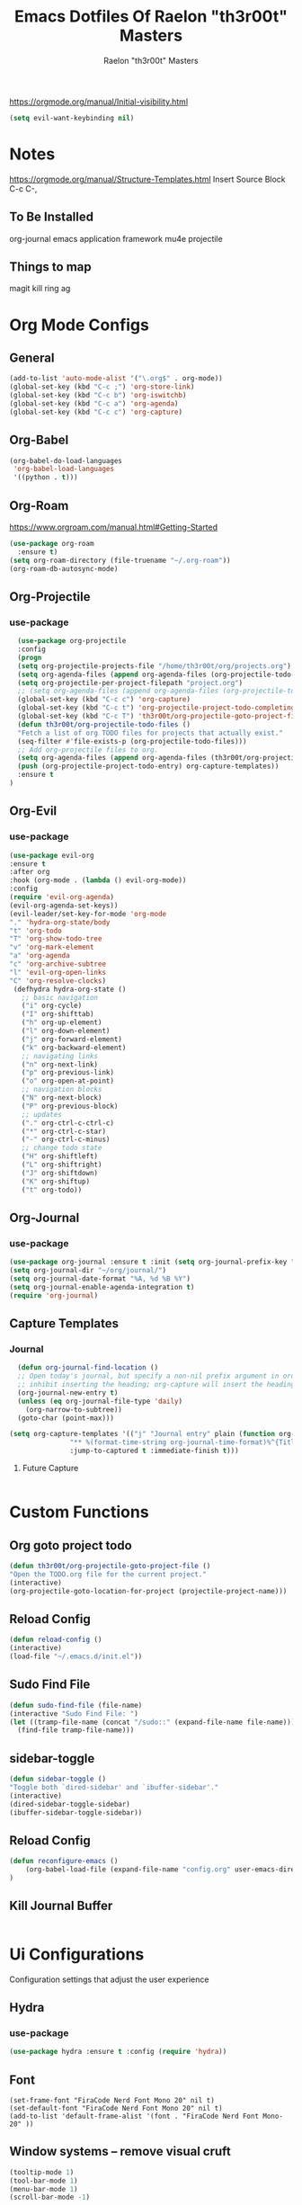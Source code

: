 #+TITLE: Emacs Dotfiles Of Raelon "th3r00t" Masters
#+AUTHOR: Raelon "th3r00t" Masters
#+EMAIL: admin@mylt.dev
https://orgmode.org/manual/Initial-visibility.html
#+STARTUP: overview
#+begin_src emacs-lisp
  (setq evil-want-keybinding nil)
#+end_src
* Notes
https://orgmode.org/manual/Structure-Templates.html
Insert Source Block C-c C-,
** To Be Installed
org-journal
emacs application framework
mu4e
projectile
** Things to map
magit
kill ring
ag
* Org Mode Configs
** General
#+begin_src emacs-lisp
(add-to-list 'auto-mode-alist '("\.org$" . org-mode))
(global-set-key (kbd "C-c ;") 'org-store-link)
(global-set-key (kbd "C-c b") 'org-iswitchb)
(global-set-key (kbd "C-c a") 'org-agenda)
(global-set-key (kbd "C-c c") 'org-capture)
#+end_src
** Org-Babel
#+begin_src emacs-lisp
(org-babel-do-load-languages
 'org-babel-load-languages
 '((python . t)))
#+end_src
** Org-Roam
https://www.orgroam.com/manual.html#Getting-Started
#+begin_src emacs-lisp
  (use-package org-roam
    :ensure t)
  (setq org-roam-directory (file-truename "~/.org-roam"))
  (org-roam-db-autosync-mode)
#+end_src
** Org-Projectile
*** use-package
#+begin_src emacs-lisp
    (use-package org-projectile
    :config
    (progn
	(setq org-projectile-projects-file "/home/th3r00t/org/projects.org")
	(setq org-agenda-files (append org-agenda-files (org-projectile-todo-files)))
	(setq org-projectile-per-project-filepath "project.org")
	;; (setq org-agenda-files (append org-agenda-files (org-projectile-todo-files)))
	(global-set-key (kbd "C-c c") 'org-capture)
	(global-set-key (kbd "C-c t") 'org-projectile-project-todo-completing-read)
	(global-set-key (kbd "C-c T") 'th3r00t/org-projectile-goto-project-file)
	(defun th3r00t/org-projectile-todo-files ()
	"Fetch a list of org TODO files for projects that actually exist."
	(seq-filter #'file-exists-p (org-projectile-todo-files)))
	;; Add org-projectile files to org.
	(setq org-agenda-files (append org-agenda-files (th3r00t/org-projectile-todo-files)))
	(push (org-projectile-project-todo-entry) org-capture-templates))
    :ensure t
  )
#+end_src

** Org-Evil
*** use-package
#+begin_src emacs-lisp
  (use-package evil-org
  :ensure t
  :after org
  :hook (org-mode . (lambda () evil-org-mode))
  :config
  (require 'evil-org-agenda)
  (evil-org-agenda-set-keys))
  (evil-leader/set-key-for-mode 'org-mode
  "." 'hydra-org-state/body
  "t" 'org-todo
  "T" 'org-show-todo-tree
  "v" 'org-mark-element
  "a" 'org-agenda
  "c" 'org-archive-subtree
  "l" 'evil-org-open-links
  "C" 'org-resolve-clocks)
   (defhydra hydra-org-state ()
     ;; basic navigation
     ("i" org-cycle)
     ("I" org-shifttab)
     ("h" org-up-element)
     ("l" org-down-element)
     ("j" org-forward-element)
     ("k" org-backward-element)
     ;; navigating links
     ("n" org-next-link)
     ("p" org-previous-link)
     ("o" org-open-at-point)
     ;; navigation blocks
     ("N" org-next-block)
     ("P" org-previous-block)
     ;; updates
     ("." org-ctrl-c-ctrl-c)
     ("*" org-ctrl-c-star)
     ("-" org-ctrl-c-minus)
     ;; change todo state
     ("H" org-shiftleft)
     ("L" org-shiftright)
     ("J" org-shiftdown)
     ("K" org-shiftup)
     ("t" org-todo))
#+end_src
** Org-Journal
*** use-package
#+begin_src emacs-lisp
  (use-package org-journal :ensure t :init (setq org-journal-prefix-key "C-c j "))
  (setq org-journal-dir "~/org/journal/")
  (setq org-journal-date-format "%A, %d %B %Y")
  (setq org-journal-enable-agenda-integration t)
  (require 'org-journal)
#+end_src
** Capture Templates
*** Journal
#+begin_src emacs-lisp
    (defun org-journal-find-location ()
    ;; Open today's journal, but specify a non-nil prefix argument in order to
    ;; inhibit inserting the heading; org-capture will insert the heading.
    (org-journal-new-entry t)
    (unless (eq org-journal-file-type 'daily)
      (org-narrow-to-subtree))
    (goto-char (point-max)))

  (setq org-capture-templates '(("j" "Journal entry" plain (function org-journal-find-location)
				 "** %(format-time-string org-journal-time-format)%^{Title}\n%i%?"
				 :jump-to-captured t :immediate-finish t)))
#+end_src
**** Future Capture
#+begin_src emacs-lisp
  
#+end_src
* Custom Functions
** Org goto project todo
#+begin_src emacs-lisp
  (defun th3r00t/org-projectile-goto-project-file ()
  "Open the TODO.org file for the current project."
  (interactive)
  (org-projectile-goto-location-for-project (projectile-project-name)))
#+end_src
** Reload Config
#+begin_src emacs-lisp
  (defun reload-config ()
  (interactive)
  (load-file "~/.emacs.d/init.el"))
#+end_src
** Sudo Find File
#+begin_src emacs-lisp
  (defun sudo-find-file (file-name)
  (interactive "Sudo Find File: ")
  (let ((tramp-file-name (concat "/sudo::" (expand-file-name file-name))))
    (find-file tramp-file-name)))
#+end_src
** sidebar-toggle
#+begin_src emacs-lisp
  (defun sidebar-toggle ()
  "Toggle both `dired-sidebar' and `ibuffer-sidebar'."
  (interactive)
  (dired-sidebar-toggle-sidebar)
  (ibuffer-sidebar-toggle-sidebar))
#+end_src
** Reload Config
#+begin_src emacs-lisp
  (defun reconfigure-emacs ()
      (org-babel-load-file (expand-file-name "config.org" user-emacs-directory))
  )
#+end_src

** Kill Journal Buffer
#+begin_src emacs-lisp
#+end_src
* Ui Configurations
Configuration settings that adjust the user experience
** Hydra
*** use-package
#+begin_src emacs-lisp
  (use-package hydra :ensure t :config (require 'hydra))
#+end_src

** Font
#+begin_src emacs_lisp
    (set-frame-font "FiraCode Nerd Font Mono 20" nil t)
    (set-default-font "FiraCode Nerd Font Mono 20" nil t)
    (add-to-list 'default-frame-alist '(font . "FiraCode Nerd Font Mono-20" ))
#+end_src
** Window systems -- remove visual cruft
#+begin_src emacs-lisp
  (tooltip-mode 1)
  (tool-bar-mode 1)
  (menu-bar-mode 1)
  (scroll-bar-mode -1)
#+end_src
** Line Numebers
#+begin_src emacs-lisp
  (global-display-line-numbers-mode)
#+end_src
** Highlight Line
#+begin_src emacs-lisp
  (global-hl-line-mode)
#+end_src
** AutoPairs
#+begin_src emacs-lisp
  (electric-pair-mode)
#+end_src
** Rainbow Delimiters
#+begin_src emacs-lisp
      (use-package rainbow-delimiters
        :ensure t)
#+end_src
** Rainbow Colors
#+begin_src emacs-lisp
    (use-package rainbow-mode
    :ensure t
    :config (rainbow-mode 1))
#+end_src
** Evil Mode
https://github.com/emacs-evil/evil-collection
https://github.com/cofi/evil-leader
#+begin_src emacs-lisp
  (setq evil-want-keybinding nil)
  (use-package evil
      :ensure t
      :config
      (evil-mode 1)
  (use-package evil-leader
      :ensure t
      :config
      (global-evil-leader-mode t)
      (evil-leader/set-leader ",")
  (use-package evil-surround
      :ensure t
      :config (global-evil-surround-mode))
  (use-package evil-indent-textobject
      :ensure t)
  (use-package evil-org
      :ensure t
      :config
      (evil-org-set-key-theme
          '(textobjects insert navigation additional shift todo heading))
      (add-hook 'org-mode-hook (lambda () (evil-org-mode))))
  (use-package powerline-evil
      :ensure t
      :config
      (powerline-evil-vim-color-theme))
  (use-package evil-collection
    :after evil
    :ensure t
    :config
    (evil-collection-init)))
  (setq evil-want-fine-undo t)
  (advice-add 'undo-auto--last-boundary-amalgamating-number
            :override #'ignore)
#+end_src
*** use gv to reselect visual selection after actions
** Theming
#+begin_src emacs-lisp
  (use-package helm-themes
    :ensure t)
  (use-package all-the-icons
    :ensure t)
  (use-package theme-magic
    :ensure t)
  (use-package afternoon-theme
  :ensure t)
  (use-package ample-theme
  :init (progn (load-theme 'ample t t)
	       (load-theme 'ample-flat t t)
	       (load-theme 'ample-light t t)
	       (enable-theme 'ample-flat))
  :defer t
  :ensure t)
  (use-package doom-themes
  :ensure t
  :config
  ;; Global settings (defaults)
  (setq doom-themes-enable-bold t    ; if nil, bold is universally disabled
	doom-themes-enable-italic t) ; if nil, italics is universally disabled
  ;;(load-theme 'doom-nord t)

  ;; Enable flashing mode-line on errors
  (doom-themes-visual-bell-config)
  ;; Enable custom neotree theme (all-the-icons must be installed!)
  (doom-themes-neotree-config)
  ;; or for treemacs users
  (setq doom-themes-treemacs-theme "doom-atom") ; use "doom-colors" for less minimal icon theme
  (doom-themes-treemacs-config)
  ;; Corrects (and improves) org-mode's native fontification.
  (doom-themes-org-config))
  (load-theme 'afternoon t)
#+end_src
** Emacs Startup
#+begin_src emacs-lisp
  (use-package dashboard
    :ensure t
    :config
    (linum-mode -1)
    (dashboard-setup-startup-hook)
    (setq initial-buffer-choice (lambda () (get-buffer "*dashboard*")))
    (setq dashboard-items '((recents  . 5)
		      (bookmarks . 5)
		      (projects . 5)
		      (agenda . 5)
		      (registers . 5)))
    (setq dashboard-set-heading-icons t)
    (setq dashboard-set-file-icons t)
    (setq dashboard-set-navigator t)
    (setq dashboard-set-init-info t)
    (setq dashboard-week-agenda t)
    (setq dashboard-center-content t)
    (setq dashboard-startup-banner "/home/th3r00t/Pictures/Avatars/th3r00tahi.png")
    ;; Value can be
    ;; 'official which displays the official emacs logo
    ;; 'logo which displays an alternative emacs logo
    ;; 1, 2 or 3 which displays one of the text banners
    ;; "path/to/your/image.gif", "path/to/your/image.png" or "path/to/your/text.txt"
    )
#+end_src
** iBuffer
#+begin_src emacs-lisp
  (setq ibuffer-saved-filter-groups
	  (quote (("default"
		   ("dired" (mode . dired-mode))
		   ("perl" (mode . cperl-mode))
		   ("erc" (mode . erc-mode))
		   ("planner" (or
			       (name . "^\\*Calendar\\*$")
			       (name . "^diary$")
			       (mode . muse-mode)))
		   ("emacs" (or
			     (name . "^\\*scratch\\*$")
			     (name . "^\\*Messages\\*$")))
		   ("svg" (name . "\\.svg")) ; group by file extension
		   ("gnus" (or
			    (mode . message-mode)
			    (mode . bbdb-mode)
			    (mode . mail-mode)
			    (mode . gnus-group-mode)
			    (mode . gnus-summary-mode)
			    (mode . gnus-article-mode)
			    (name . "^\\.bbdb$")
			    (name . "^\\.newsrc-dribble")))))))
      (add-hook 'ibuffer-mode-hook
	      (lambda ()
		(ibuffer-switch-to-saved-filter-groups "default")))
    (defadvice ibuffer-update-title-and-summary (after remove-column-titles)
   (save-excursion
      (with-current-buffer "*Ibuffer*")
      (read-only-mode 0)
      (goto-char 1)
      (search-forward "-\n" nil t)
      (delete-region 1 (point))
      (let ((window-min-height 1)) 
	;; save a little screen estate
	(shrink-window-if-larger-than-buffer))
      (read-only-mode 1)))

  (ad-activate 'ibuffer-update-title-and-summary)
  (use-package ibuffer-vc :ensure t)
  (use-package ibuffer-sidebar :ensure t)
  (use-package ibuffer-tramp :ensure t)
  (use-package ibuffer-projectile :ensure t)
#+end_src
** Dired
#+begin_src emacs-lisp
(use-package dired-sidebar
    :ensure t
    :init
	(add-hook 'dired-sidebar-mode-hook
	(lambda()
	(unless (file-remote-p default-directory)
	(auto-revert-mode))))
    :config
    (push 'toggle-window-split dired-sidebar-toggle-hidden-commands)
    (push 'rotate-windows dired-sidebar-toggle-hidden-commands)
    (setq dired-sidebar-subtree-line-prefix "__")
    (setq dired-sidebar-theme 'vscode)
    (setq dired-sidebar-use-term-integration t)
    (setq dired-sidebar-use-custom-font t)
)
#+end_src
* General Configurations
** Default Overrides
*** yes-no
**** 
#+begin_src emacs-lisp
  (defalias 'yes-or-no-p 'y-or-n-p)
#+end_src
** Use-Package Configuration
#+begin_src emacs-lisp
  (setq use-package-always-ensure t)
#+end_src
** Bakup Files
#+begin_src emacs-lisp
  (setq
   backup-by-copying t      ; don't clobber symlinks
   backup-directory-alist
   '(("." . "~/.saves"))    ; don't litter my fs tree
   delete-old-versions t
   kept-new-versions 6
   kept-old-versions 2
   version-control t)       ; use versioned backups
#+end_src
** Save Last Position
#+begin_src emacs-lisp
  (setq save-place-file "~/.emacs.d/saveplace")
  (setq-default save-place t)
#+end_src
** Remote Editing
*** Tramp Mode
https://www.emacswiki.org/emacs/TrampMode
#+begin_src emacs-lip
  (setq tramp-default-method "ssh")
#+end_src
** Adjust Yank and Paste
https://stackoverflow.com/questions/67700693/paste-text-aligned-to-cursor-in-emacs
#+begin_src emacs-lisp
  (defun clipboard-yank-my (&rest args)
  """ wrapper: yank with shifting yanked text to current cursor column """
  ;; wrapping: https://emacs.stackexchange.com/questions/19215/how-to-write-a-transparent-pass-through-function-wrapper#comment55216_19242)
  (interactive (advice-eval-interactive-spec
                (cadr (interactive-form #'clipboard-yank))))
  
  (setq point1 (point))
  (beginning-of-line)
  (setq pointStart (point))
  (setq currentColumn (- point1 (point)))

  ;; ORIGINAL 
  (apply #'clipboard-yank args)

  (newline)
  ;; (print col)
  (set-mark-command nil)
  (goto-char pointStart)
  (indent-rigidly
   (region-beginning)
   (region-end)
   currentColumn)
  (goto-char point1) 
  ;; (setq deactivate-mark nil)
  )
#+end_src
** Follow Symlinks
#+begin_src emacs-lisp
  (setq find-file-visit-truename t)
#+end_src
* Registers
#+begin_src emacs-lisp
  (set-register ?e (cons 'file "~/.emacs.d/"))
  (set-register ?z (cons 'file "~/.zshrc"))
#+end_src
* File Management
** NeoTree
https://github.com/jaypei/emacs-neotree
#+begin_src emacs-lisp
  (use-package neotree
    :ensure t
    :config
    (setq neo-theme (if (display-graphic-p) 'icons 'arrow)))
#+end_src
* Project Management
** Projectile
https://projectile.mx/
#+begin_src emacs-lisp
    (use-package projectile
      :ensure t
      :config
      (projectile-mode t))
    (use-package helm-projectile
      :ensure t)
#+end_src
** Magit
https://magit.vc/
#+begin_src emacs-lisp
    (use-package magit :ensure t)
#+end_src
* Development Plugins (General)
** Indent Handling
#+begin_src emacs-lisp
    ;;(use-package auto-indent-mode
    ;;    :ensure t)
    ;;(auto-indent-global-mode)
    (electric-indent-mode 1)
    ;;; Indentation for python

    ;; Ignoring electric indentation
    (defun electric-indent-ignore-python (char)
    "Ignore electric indentation for python-mode"
    (if (equal major-mode 'python-mode)
	'no-indent
	nil))
    (add-hook 'electric-indent-functions 'electric-indent-ignore-python)

    ;; Enter key executes newline-and-indent
    (defun set-newline-and-indent ()
    "Map the return key with `newline-and-indent'"
    (local-set-key (kbd "RET") 'newline-and-indent))
    (add-hook 'python-mode-hook 'set-newline-and-indent)
    (dolist (command '(yank yank-pop))
	(eval `(defadvice ,command (after indent-region activate)
	    (and (not current-prefix-arg)
		    (member major-mode '(emacs-lisp-mode lisp-mode
					    clojure-mode    scheme-mode
					    haskell-mode    ruby-mode
					    rspec-mode      python-mode
					    c-mode          c++-mode
					    objc-mode       latex-mode
					    plain-tex-mode))
		    (let ((mark-even-if-inactive transient-mark-mode))
		(indent-region (region-beginning) (region-end) nil))))))
#+end_src

** Lsp
#+begin_src emacs-lisp
  (use-package lsp-mode
    :ensure t
    :init
    (setq lsp-keymap-prefix "C-c l")
   :hook(
         (prog-mode . lsp-deferred)
         (lsp-mode . lsp-enable-which-key-integration))
   :commands lsp)
  (use-package lsp-ui :commands lsp-ui-mode :ensure t)
  (use-package helm-lsp :commands helm-lsp-workspace-symbol :ensure t)
#+end_src
** DAP
#+begin_src emacs-lisp
    (use-package dap-mode
      :ensure t)
#+end_src
** Cmake
#+begin_src emacs-lisp
  (use-package cmake-project
  :ensure t)
  (defun maybe-cmake-project-mode ()
    (if (or (file-exists-p "CMakeLists.txt")
	    (file-exists-p (expand-file-name "CMakeLists.txt" (car (project-roots (project-current))))))
	(cmake-project-mode)))

	(add-hook 'c-mode-hook 'maybe-cmake-project-mode)
	(add-hook 'c++-mode-hook 'maybe-cmake-project-mode)
#+end_src
** FlyMake
#+begin_src emacs-lisp
    (use-package flymake
  :ensure t)
#+end_src
** Flycheck
#+begin_src emacs-lisp
  (use-package flycheck :ensure t :init (global-flycheck-mode t))
#+end_src
* Development Plugins (Languages)
** Godot Script
https://github.com/godotengine/emacs-gdscript-mode
https://langroudi.co.uk/post/emacs_godot_csharp/
#+begin_src emacs-lisp
  (use-package gdscript-mode
  :ensure t
    :straight (gdscript-mode
	       :type git
	       :host github
	       :repo "godotengine/emacs-gdscript-mode"))
  (setq gdscript-godot-executable "/usr/bin/godot-mono")
#+end_src
*** Supress unknown notifications
#+begin_src emacs-lisp
  (defun lsp--gdscript-ignore-errors (original-function &rest args)
  "Ignore the error message resulting from Godot not replying to the `JSONRPC' request."
  (if (string-equal major-mode "gdscript-mode")
      (let ((json-data (nth 0 args)))
        (if (and (string= (gethash "jsonrpc" json-data "") "2.0")
                 (not (gethash "id" json-data nil))
                 (not (gethash "method" json-data nil)))
            nil ; (message "Method not found")
          (apply original-function args)))
    (apply original-function args)))
;; Runs the function `lsp--gdscript-ignore-errors` around `lsp--get-message-type` to suppress unknown notification errors.
(advice-add #'lsp--get-message-type :around #'lsp--gdscript-ignore-errors)
#+end_src
** Csharp
#+begin_src emacs-lisp
    (use-package tree-sitter :ensure t)
    (use-package tree-sitter-langs :ensure t)
    (use-package tree-sitter-indent :ensure t)

    (use-package csharp-mode
    :ensure t
    :config
    (add-to-list 'auto-mode-alist '("\\.cs\\'" . csharp-tree-sitter-mode)))
#+end_src
** C++
#+begin_src emacs-lisp
  (use-package yasnippet-snippets :ensure t :config (require 'yasnippet)(yas-global-mode 1))
  (use-package modern-cpp-font-lock :ensure t)
#+end_src
* Completion System
** Pop-up
#+begin_src emacs-lisp
  (use-package popup
    :ensure t)
  (use-package popup-complete
    :ensure t)
#+end_src
** Autocomplete
#+begin_src emacs-lisp
  (use-package auto-complete
    :ensure t)
  (use-package auto-complete-clang-async
    :ensure t)
  (use-package auto-complete-exuberant-ctags
    :ensure t)
  (use-package auto-complete-c-headers
    :ensure t)
  (require 'auto-complete)
  (require 'auto-complete-config)
  (ac-config-default)
#+end_src
** Company
https://company-mode.github.io/
#+begin_src emacs-lisp
        (use-package company
          :ensure t
          :config
         (add-hook 'after-init-hook 'global-company-mode)
 )
#+end_src
** Helm
https://github.com/emacs-helm/helm/wiki
http://tuhdo.github.io/helm-intro.html
https://github.com/thierryvolpiatto/emacs-config/blob/main/init-helm.el
#+begin_src emacs-lisp
  (use-package helm
      :ensure t
      :straight t
      :config
      (helm-mode 1)
    )
    (global-set-key (kbd "M-x") #'helm-M-x)
    (global-set-key (kbd "C-x r b") #'helm-filtered-bookmarks)
    (global-set-key (kbd "C-x C-f") #'helm-find-files)
    (require 'helm)
    (require 'helm-config)

;; The default "C-x c" is quite close to "C-x C-c", which quits Emacs.
;; Changed to "C-c h". Note: We must set "C-c h" globally, because we
;; cannot change `helm-command-prefix-key' once `helm-config' is loaded.
(global-set-key (kbd "C-c h") 'helm-command-prefix)
(global-unset-key (kbd "C-x c"))
(define-key helm-map (kbd "<tab>") 'helm-execute-persistent-action) ; rebind tab to run persistent action
(define-key helm-map (kbd "C-i") 'helm-execute-persistent-action) ; make TAB work in terminal
(define-key helm-map (kbd "C-z")  'helm-select-action) ; list actions using C-z
(setq helm-M-x-fuzzy-match t)
;;(setq helm-display-function 'helm-display-buffer-in-own-frame helm-display-buffer-reuse-frame t)
(setq helm-input-idle-delay                     0.01
    helm-reuse-last-window-split-state        t
    helm-always-two-windows                   t
    helm-split-window-inside-p                t
    helm-commands-using-frame                 '(completion-at-point helm-apropos helm-eshell-prompts helm-imenu helm-imenu-in-all-buffers)
    helm-actions-inherit-frame-settings       t
    helm-use-frame-when-more-than-two-windows nil
    helm-use-frame-when-dedicated-window      nil
    helm-frame-background-color               "DarkSlateGray"
    helm-show-action-window-other-window      'left
    helm-allow-mouse                          t
    helm-move-to-line-cycle-in-source         t
    helm-autoresize-max-height                40 ; it is %.
    helm-autoresize-min-height                20 ; it is %.
    helm-autoresize-mode 1
    helm-debug-root-directory                 "/home/th3r00t/tmp/helm-debug"
    helm-follow-mode-persistent               t
    helm-candidate-number-limit               500
    helm-visible-mark-prefix                  "✓"
    helm-move-to-line-cycle-in-source     t ; move to end or beginning of source when reaching top or bottom of source.
    helm-ff-search-library-in-sexp        t ; search for library in `require' and `declare-function' sexp.
    helm-scroll-amount                    8 ; scroll 8 lines other window using M-<next>/M-<prior>
    helm-ff-file-name-history-use-recentf t
    helm-echo-input-in-header-line t)
(when (executable-find "curl") (setq helm-google-suggest-use-curl-p t))
#+end_src
*** Helm Silver Searcher
https://github.com/emacsorphanage/helm-ag
#+begin_src emacs-lisp
  (use-package helm-ag
      :ensure t
      )  
#+end_src

* Key Bindings
** Which Key
https://github.com/justbur/emacs-which-key
#+begin_src emacs-lisp
  (use-package which-key
    :ensure t
    :config
    (which-key-mode))
#+end_src
** Bindings
https://shom.dev/posts/20211122_emacs-which-key-prefix-labels/
#+begin_src emacs-lisp
  (global-set-key [C-tab] 'sidebar-toggle)
  (evil-leader/set-key
    "b" '("Buffers" . (keymap))
    "b b" 'helm-buffers-list
    "b n" 'next-buffer
    "b p" 'previous-buffer
    "f" '("Files" . (keymap))
    "f f" 'helm-find-files
    "f s" 'sudo-find-file
    "k k" 'helm-show-kill-ring
    "t" '("Toggles" . (keymap))
    "t f" 'neotree-toggle
    "t t" 'vterm-toggle
    "t T" 'tool-bar-mode
    "t M" 'menu-bar-mode
    "t s" 'lsp-treemacs-symbols
    "t n" 'linum-mode
    "o" '("Org" . (keymap))
    "o t" 'todo-show
    "p" '("Projects" . (keymap))
    "p a" 'projectile-add-known-project
    "p h" 'helm-projectile
    "p p" 'projectile-command-map
    "q" '("Emacs Ops" . (keymap))
    "q f" 'delete-frame
    "q q" 'evil-quit
    "q r" 'reload-config
    "r" '("Registers" . (keymap))
    "r r" 'helm-register
    "TAB" '("Tabs" . (keymap))
    "TAB TAB" 'tab-new
    "TAB n" 'tab-next
    "TAB p" 'tab-previous
    "TAB l" 'tab-list
    "T" '("Theming" . (keymap))
    "T x" 'theme-magic-from-emacs
    "T T" 'helm-themes
    "d x w" 'delete-trailing-whitespace))
#+end_src

#+RESULTS:

* Help System

** Helpfull
https://github.com/Wilfred/helpful
#+begin_src emacs-lisp
  (use-package helpful
    :ensure t
    :config
    (global-set-key (kbd "C-h f") #'helpful-callable)
    (global-set-key (kbd "C-h v") #'helpful-variable)
    (global-set-key (kbd "C-h k") #'helpful-key)
    (global-set-key (kbd "C-c C-.") #'helpful-at-point)
    (global-set-key (kbd "C-h F") #'helpful-function)
    (global-set-key (kbd "C-h C") #'helpful-command))
#+end_src
* Terminal
** libvterm
https://github.com/akermu/emacs-libvterm
#+begin_src emacs-lisp
    (use-package vterm
      :ensure t)
#+end_src
** vterm-toggle
https://github.com/kitnil/emacs-vterm-toggle
#+begin_src emacs-lisp
  (use-package vterm-toggle
    :ensure t)
#+end_src
*** Show buffer in bottom side
#+begin_src emacs-lisp
  (setq vterm-toggle-fullscreen-p nil)
  (add-to-list 'display-buffer-alist
               '("^v?term.*"
                  (display-buffer-reuse-window display-buffer-at-bottom)
                  ;;(display-buffer-reuse-window display-buffer-in-direction)
                  ;;display-buffer-in-direction/direction/dedicated is added in emacs27
                  (direction . bottom)
                  (dedicated . t) ;dedicated is supported in emacs27
                  (reusable-frames . visible)
                  (window-height . 0.15)))
#+end_src

* MU4E
#+begin_src emacs-lisp
  (require 'mu4e)
#+end_src
** Multiple Account Configuration  
#+begin_src emacs-lisp
;; assumed Maildir layout
;; ~/Maildir/Account0/{Inbox,Sent,Trash}
;; ~/Maildir/Account1/{Inbox,Sent,Trash}
;; where Account0 is context name
(defun my-make-mu4e-context (context-name full-name mail-address signature)
"Return a mu4e context named CONTEXT-NAME with :match-func matching
folder name CONTEXT-NAME in Maildir. The context's `user-mail-address',
`user-full-name' and `mu4e-compose-signature' is set to MAIL-ADDRESS
FULL-NAME and SIGNATURE respectively.
Special folders are set to context specific folders."
(let ((dir-name (concat "/" context-name)))
    (make-mu4e-context
    :name context-name
    ;; we match based on the maildir of the message
    ;; this matches maildir /Arkham and its sub-directories
    :match-func
    `(lambda (msg)
	(when msg
	(string-match-p
	,(concat "^" dir-name)
	(mu4e-message-field msg :maildir))))
    :vars
    `((user-mail-address    . ,mail-address)
	(user-full-name       . ,full-name)
	(mu4e-sent-folder     . ,(concat dir-name "/Sent"))
	(mu4e-drafts-folder   . ,(concat dir-name "/Drafts"))
	(mu4e-trash-folder    . ,(concat dir-name "/Trash"))
	(mu4e-refile-folder   . ,(concat dir-name "/Archive"))
	(mu4e-compose-signature . ,signature)))))
;;Fixing duplicate UID errors when using mbsync and mu4e
(setq mu4e-change-filenames-when-moving t)
(setq mu4e-contexts
    `(,(my-make-mu4e-context
	"admin" "Raelon 'th3r00t' Masters" "admin@mylt.dev" "<a href=home.mylt.dev>th3r00t</a>"
	)))
#+end_src

#+RESULTS:
: t

** mbsync integration
#+begin_src emacs-lisp
  (setq mu4e-get-mail-command "mbsync -a")
  ;; Most of the time, I merely want mu4e to re-index my local maildir (because
    ;; I'm running mbsync as a cron job). However, sometimes I want to fetch mails
    ;; immediately. Do this by changing the meaning of a prefix for
    ;; mu4e-update-mail-and-index (bound to "U").
    ;;
    ;; A prefix usually means run in the background, but I don't think I ever want
    ;; that. Change things so a prefix means to call mbsync.
    (defun th3r00t/mu4e-update-mail-and-index (orig-fun prefix &rest args)
      (interactive "P")
      (if prefix (funcall orig-fun nil) (mu4e-update-index)))
      (advice-add 'mu4e-update-mail-and-index
		:around #'th3r00t/mu4e-update-mail-and-index)
  ;;Fixing duplicate UID errors when using mbsync and mu4e
    (setq mu4e-change-filenames-when-moving t)
#+end_src

** mu4e-alert
#+begin_src emacs-lisp
  (use-package mu4e-alert
  :ensure t
  :after mu4e
  :init
  (setq mu4e-alert-interesting-mail-query
    (concat
     "flag:unread maildir:/admin@mylt.dev/inbox "
     ))
  (mu4e-alert-enable-mode-line-display)
  (defun gjstein-refresh-mu4e-alert-mode-line ()
    (interactive)
    (mu4e-kill-update-mail)
    (mu4e-alert-enable-mode-line-display)
    )
  (run-with-timer 0 60 'gjstein-refresh-mu4e-alert-mode-line)
  )
#+end_src
Alert for multiple email accounts
#+begin_src 
  (setq mu4e-alert-interesting-mail-query
    (concat
     "flag:unread maildir:/admin@mylt.dev/inbox "
     "or "
     "flag:unread maildir:/gmail/inbox"
     ))
#+end_src
** sending mail
#+begin_src emacs-lisp
  ;; I have my "default" parameters from Gmail
(setq mu4e-sent-folder "/home/th3r00t/.local/share/mail/admin/Sent"
      ;; mu4e-sent-messages-behavior 'delete ;; Unsure how this should be configured
      mu4e-drafts-folder "/home/th3r00t/.local/share/mail/admin/Drafts"
      user-mail-address "admin@mylt.dev"
      smtpmail-default-smtp-server "smtp.office365.com"
      smtpmail-smtp-server "smtp.office365.com"
      smtpmail-smtp-service 587)

;; Now I set a list of 
(defvar my-mu4e-account-alist
  '(("Admin"
     (mu4e-sent-folder "/admin/Sent")
     (user-mail-address "admin@mylt.dev")
     (smtpmail-smtp-user "admin@mylt.dev")
     (smtpmail-local-domain "mylt.dev")
     (smtpmail-default-smtp-server "smtp.office365.com")
     (smtpmail-smtp-server "smtp.office365.com")
     (smtpmail-smtp-service 587)
     )
     ;; Include any other accounts here ...
    ))

(defun my-mu4e-set-account ()
  "Set the account for composing a message.
   This function is taken from: 
     https://www.djcbsoftware.nl/code/mu/mu4e/Multiple-accounts.html"
  (let* ((account
    (if mu4e-compose-parent-message
        (let ((maildir (mu4e-message-field mu4e-compose-parent-message :maildir)))
    (string-match "/\\(.*?\\)/" maildir)
    (match-string 1 maildir))
      (completing-read (format "Compose with account: (%s) "
             (mapconcat #'(lambda (var) (car var))
            my-mu4e-account-alist "/"))
           (mapcar #'(lambda (var) (car var)) my-mu4e-account-alist)
           nil t nil nil (caar my-mu4e-account-alist))))
   (account-vars (cdr (assoc account my-mu4e-account-alist))))
    (if account-vars
  (mapc #'(lambda (var)
      (set (car var) (cadr var)))
        account-vars)
      (error "No email account found"))))
(add-hook 'mu4e-compose-pre-hook 'my-mu4e-set-account)
#+end_src
** Avoid trash on delete
#+begin_src
  (defun remove-nth-element (nth list)
  (if (zerop nth) (cdr list)
    (let ((last (nthcdr (1- nth) list)))
      (setcdr last (cddr last))
      list)))
(setq mu4e-marks (remove-nth-element 5 mu4e-marks))
(add-to-list 'mu4e-marks
     '(trash
       :char ("d" . "▼")
       :prompt "dtrash"
       :dyn-target (lambda (target msg) (mu4e-get-trash-folder msg))
       :action (lambda (docid msg target) 
                 (mu4e~proc-move docid
                    (mu4e~mark-check-target target) "-N"))))
#+end_src
** Random Tweaks
#+begin_src emacs-lisp
  ;; This allows me to use 'helm' to select mailboxes
(setq mu4e-completing-read-function 'completing-read)
;; Why would I want to leave my message open after I've sent it?
(setq message-kill-buffer-on-exit t)
;; Don't ask for a 'context' upon opening mu4e
(setq mu4e-context-policy 'pick-first)
;; Don't ask to quit... why is this the default?
(setq mu4e-confirm-quit nil)
#+end_src

* Reddit
#+begin_src emacs-lisp
  (use-package md4rd :ensure t
      :config
	(add-hook 'md4rd-mode-hook 'md4rd-indent-all-the-lines)
	  (setq md4rd-subs-active '(emacs lisp+Common_Lisp prolog clojure))
	   (setq md4rd--oauth-access-token
	  "dK7qKMb50RaIIYLYi_tM2tKMZ5Be7g")
    (setq md4rd--oauth-refresh-token
	  "dK7qKMb50RaIIYLYi_tM2tKMZ5Be7g")
    (run-with-timer 0 3540 'md4rd-refresh-login))
#+end_src
